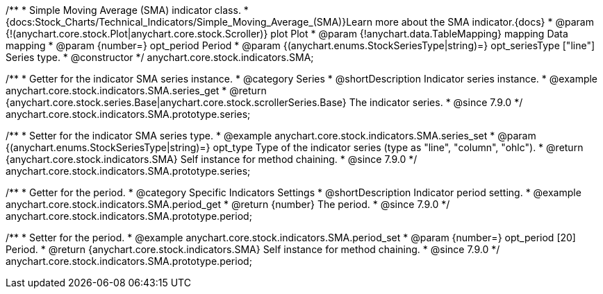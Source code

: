 /**
 * Simple Moving Average (SMA) indicator class.
 * {docs:Stock_Charts/Technical_Indicators/Simple_Moving_Average_(SMA)}Learn more about the SMA indicator.{docs}
 * @param {!(anychart.core.stock.Plot|anychart.core.stock.Scroller)} plot Plot
 * @param {!anychart.data.TableMapping} mapping Data mapping
 * @param {number=} opt_period Period
 * @param {(anychart.enums.StockSeriesType|string)=} opt_seriesType ["line"] Series type.
 * @constructor
 */
anychart.core.stock.indicators.SMA;


//----------------------------------------------------------------------------------------------------------------------
//
//  anychart.core.stock.indicators.SMA.prototype.series
//
//----------------------------------------------------------------------------------------------------------------------

/**
 * Getter for the indicator SMA series instance.
 * @category Series
 * @shortDescription Indicator series instance.
 * @example anychart.core.stock.indicators.SMA.series_get
 * @return {anychart.core.stock.series.Base|anychart.core.stock.scrollerSeries.Base} The indicator series.
 * @since 7.9.0
 */
anychart.core.stock.indicators.SMA.prototype.series;

/**
 * Setter for the indicator SMA series type.
 * @example anychart.core.stock.indicators.SMA.series_set
 * @param {(anychart.enums.StockSeriesType|string)=} opt_type Type of the indicator series (type as "line", "column", "ohlc").
 * @return {anychart.core.stock.indicators.SMA} Self instance for method chaining.
 * @since 7.9.0
 */
anychart.core.stock.indicators.SMA.prototype.series;

//----------------------------------------------------------------------------------------------------------------------
//
//  anychart.core.stock.indicators.SMA.prototype.period
//
//----------------------------------------------------------------------------------------------------------------------

/**
 * Getter for the period.
 * @category Specific Indicators Settings
 * @shortDescription Indicator period setting.
 * @example anychart.core.stock.indicators.SMA.period_get
 * @return {number} The period.
 * @since 7.9.0
 */
anychart.core.stock.indicators.SMA.prototype.period;

/**
 * Setter for the period.
 * @example anychart.core.stock.indicators.SMA.period_set
 * @param {number=} opt_period [20] Period.
 * @return {anychart.core.stock.indicators.SMA} Self instance for method chaining.
 * @since 7.9.0
 */
anychart.core.stock.indicators.SMA.prototype.period;

